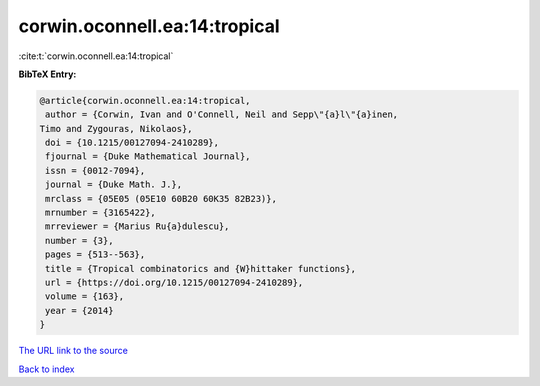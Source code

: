 corwin.oconnell.ea:14:tropical
==============================

:cite:t:`corwin.oconnell.ea:14:tropical`

**BibTeX Entry:**

.. code-block:: bibtex

   @article{corwin.oconnell.ea:14:tropical,
    author = {Corwin, Ivan and O'Connell, Neil and Sepp\"{a}l\"{a}inen,
   Timo and Zygouras, Nikolaos},
    doi = {10.1215/00127094-2410289},
    fjournal = {Duke Mathematical Journal},
    issn = {0012-7094},
    journal = {Duke Math. J.},
    mrclass = {05E05 (05E10 60B20 60K35 82B23)},
    mrnumber = {3165422},
    mrreviewer = {Marius Ru{a}dulescu},
    number = {3},
    pages = {513--563},
    title = {Tropical combinatorics and {W}hittaker functions},
    url = {https://doi.org/10.1215/00127094-2410289},
    volume = {163},
    year = {2014}
   }
`The URL link to the source <ttps://doi.org/10.1215/00127094-2410289}>`_


`Back to index <../By-Cite-Keys.html>`_

